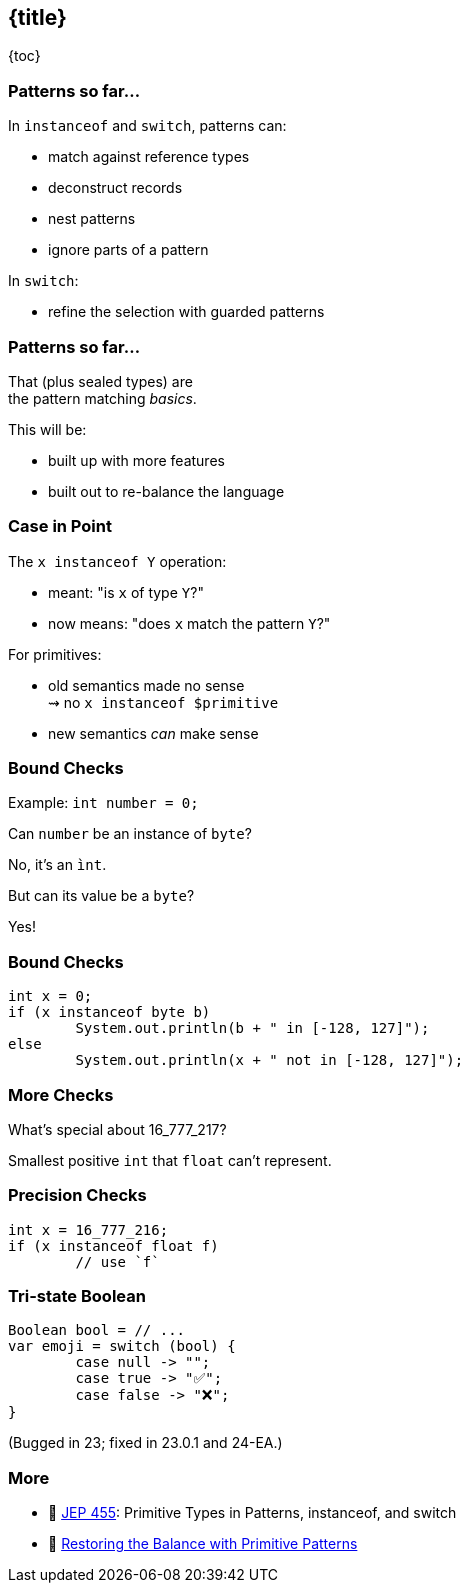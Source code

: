 == {title}

{toc}

=== Patterns so far...

In `instanceof` and `switch`, patterns can:

* match against reference types
* deconstruct records
* nest patterns
* ignore parts of a pattern

In `switch`:

* refine the selection with guarded patterns

=== Patterns so far...

That (plus sealed types) are +
the pattern matching _basics_.

This will be:

* built up with more features
* built out to re-balance the language

=== Case in Point

The `x instanceof Y` operation:

* meant: "is `x` of type `Y`?"
* now means: "does `x` match the pattern `Y`?"

For primitives:

* old semantics made no sense +
  ⇝ no `x instanceof $primitive`
* new semantics _can_ make sense

=== Bound Checks

Example: `int number = 0;`

[%step]
Can `number` be an instance of `byte`?

[%step]
No, it's an `ìnt`.

[%step]
But can its value be a `byte`?

[%step]
Yes!

=== Bound Checks

```java
int x = 0;
if (x instanceof byte b)
	System.out.println(b + " in [-128, 127]");
else
	System.out.println(x + " not in [-128, 127]");
```

=== More Checks

What's special about 16_777_217?

[%step]
Smallest positive `int` that `float` can't represent.

=== Precision Checks

```java
int x = 16_777_216;
if (x instanceof float f)
	// use `f`
```

=== Tri-state Boolean

```java
Boolean bool = // ...
var emoji = switch (bool) {
	case null -> "";
	case true -> "✅";
	case false -> "❌";
}
```

(Bugged in 23; fixed in 23.0.1 and 24-EA.)

=== More

* 📝 https://openjdk.org/jeps/455[JEP 455]: Primitive Types in Patterns, instanceof, and switch
* 🎥 https://www.youtube.com/watch?v=_afECXGjfDI[Restoring the Balance with Primitive Patterns]
